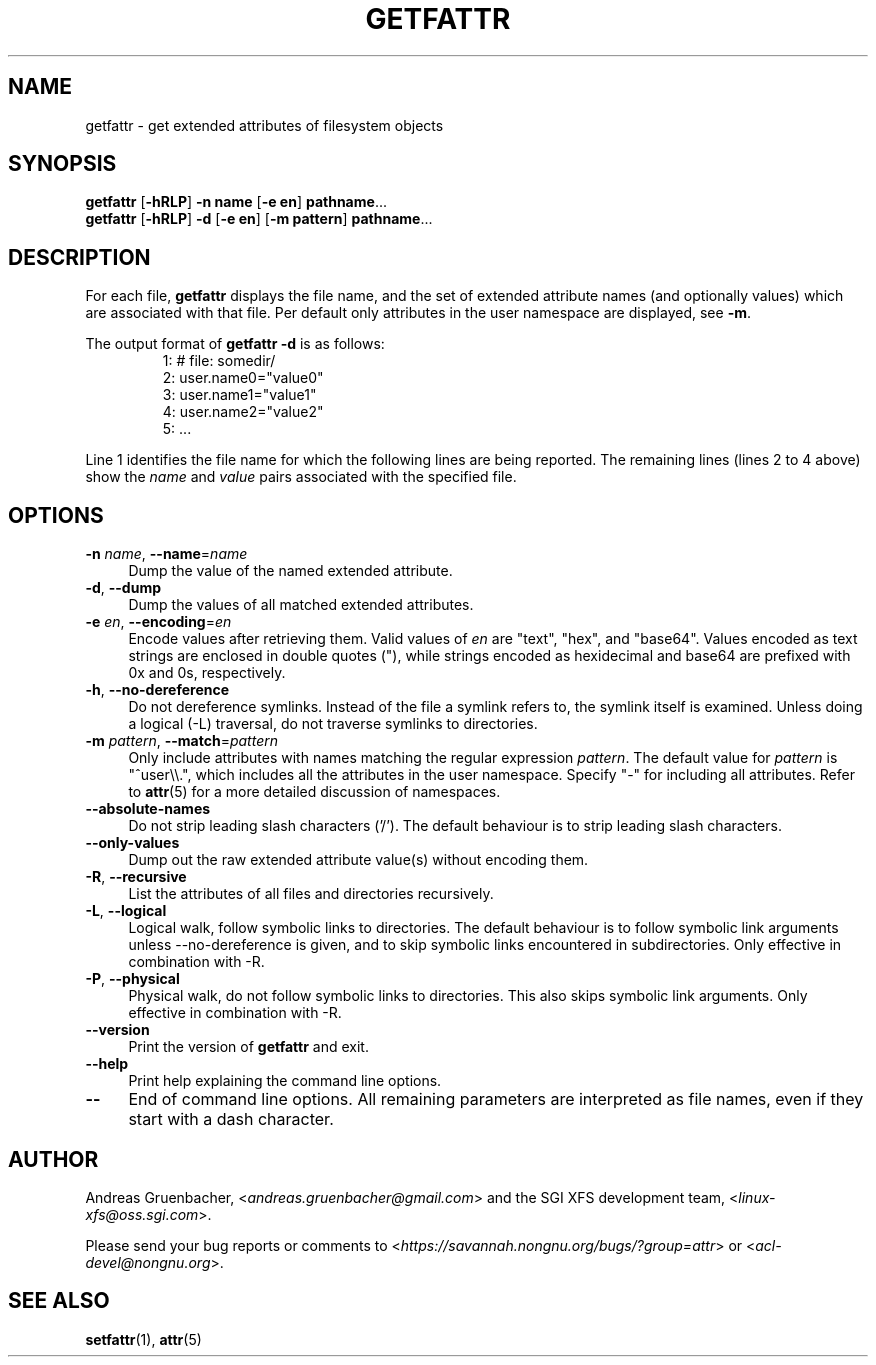 .\" Copyright (C) 2002, 2004, 2007  Silicon Graphics, Inc. All rights reserved.
.\" Copyright (C) 2002, 2004, 2007  Andreas Gruenbacher <agruen@suse.de>
.\"
.\" This is free documentation; you can redistribute it and/or
.\" modify it under the terms of the GNU General Public License as
.\" published by the Free Software Foundation; either version 2 of
.\" the License, or (at your option) any later version.
.\"
.\" The GNU General Public License's references to "object code"
.\" and "executables" are to be interpreted as the output of any
.\" document formatting or typesetting system, including
.\" intermediate and printed output.
.\"
.\" This manual is distributed in the hope that it will be useful,
.\" but WITHOUT ANY WARRANTY; without even the implied warranty of
.\" MERCHANTABILITY or FITNESS FOR A PARTICULAR PURPOSE.  See the
.\" GNU General Public License for more details.
.\"
.\" You should have received a copy of the GNU General Public
.\" License along with this manual.  If not, see
.\" <http://www.gnu.org/licenses/>.
.\"
.TH GETFATTR 1 "Extended Attributes" "Dec 2001" "File Utilities"
.SH NAME
getfattr \- get extended attributes of filesystem objects
.SH SYNOPSIS
.nf
\f3getfattr\f1 [\f3\-hRLP\f1] \f3\-n name\f1 [\f3\-e en\f1] \c
\f3pathname\f1...
\f3getfattr\f1 [\f3\-hRLP\f1] \f3\-d\f1 [\f3\-e en\f1] \c
[\f3\-m pattern\f1] \f3pathname\f1...
.fi
.SH DESCRIPTION
For each file,
.B getfattr
displays the file name,
and the set of extended attribute names (and optionally values) which
are associated with that file. Per default only attributes in the user
namespace are displayed, see \f3\-m\f1.
.PP
The output format of
.B "getfattr \-d"
is as follows:
.fam C
.RS
.nf
 1:  # file: somedir/
 2:  user.name0="value0"
 3:  user.name1="value1"
 4:  user.name2="value2"
 5:  ...
.fi
.RE
.fam T
.PP
Line 1 identifies the file name for which the
following lines are being reported.
The remaining lines (lines 2 to 4 above) show the
.I name
and 
.I value
pairs associated with the specified file.
.SH OPTIONS
.TP 4
.BR \-n " \f2name\f1, " \-\-name "=\f2name\f1"
Dump the value of the named extended attribute.
.TP
.BR \-d ", " \-\-dump
Dump the values of all matched extended attributes.
.TP
.BR \-e " \f2en\f1, " \-\-encoding "=\f2en\f1"
Encode values after retrieving them.
Valid values of
.I en
are "text", "hex", and "base64".
Values encoded as text strings are enclosed in double quotes ("),
while strings encoded as hexidecimal and base64 are prefixed with
0x and 0s, respectively.
.TP
.BR \-h ", " \-\-no-dereference
Do not dereference symlinks. Instead of the file a symlink refers to, the
symlink itself is examined.  Unless doing a logical (\-L) traversal, do not
traverse symlinks to directories.
.TP
.BR \-m " \f2pattern\f1, " \-\-match "=\f2pattern\f1"
Only include attributes with names matching the regular expression
.IR pattern .
The default value for
.I pattern
is "^user\\\\.", 
which includes all the attributes in the user namespace. Specify "\-" for
including all attributes.  Refer to
.BR attr (5)
for a more detailed discussion of namespaces.
.TP
.B \-\-absolute-names
Do not strip leading slash characters ('/').
The default behaviour is to strip leading slash characters.
.TP
.B \-\-only-values
Dump out the raw extended attribute value(s) without encoding them.
.TP
.BR \-R ", " \-\-recursive
List the attributes of all files and directories recursively.
.TP
.BR \-L ", " \-\-logical
Logical walk, follow symbolic links to directories.
The default behaviour is to follow symbolic link arguments unless
\-\-no\-dereference is given, and to skip symbolic links encountered in
subdirectories.
Only effective in combination with \-R.
.TP
.BR \-P ", " \-\-physical
Physical walk, do not follow symbolic links to directories.
This also skips symbolic link arguments.
Only effective in combination with \-R.
.TP
.B \-\-version
Print the version of
.B getfattr
and exit.
.TP
.B \-\-help
Print help explaining the command line options.
.TP
.B \-\-
End of command line options.
All remaining parameters are interpreted as file names, even if they
start with a dash character.
.SH AUTHOR
Andreas Gruenbacher,
.RI < andreas.gruenbacher@gmail.com >
and the SGI XFS development team,
.RI < linux-xfs@oss.sgi.com >.
.P
Please send your bug reports or comments to
.RI < https://savannah.nongnu.org/bugs/?group=attr >
or
.RI < acl-devel@nongnu.org >.
.SH "SEE ALSO"
.BR setfattr (1),
.BR attr (5)
